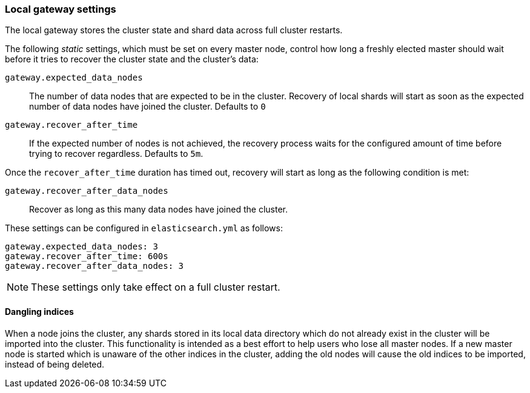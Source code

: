 [[modules-gateway]]
=== Local gateway settings

The local gateway stores the cluster state and shard data across full
cluster restarts.

The following _static_ settings, which must be set on every master node,
control how long a freshly elected master should wait before it tries to
recover the cluster state and the cluster's data:

`gateway.expected_data_nodes`::

    The number of data nodes that are expected to be in the cluster.
    Recovery of local shards will start as soon as the expected number of
    data nodes have joined the cluster. Defaults to `0`

`gateway.recover_after_time`::

    If the expected number of nodes is not achieved, the recovery process waits
    for the configured amount of time before trying to recover regardless.
    Defaults to `5m`.

Once the `recover_after_time` duration has timed out, recovery will start
as long as the following condition is met:

`gateway.recover_after_data_nodes`::

    Recover as long as this many data nodes have joined the cluster.

These settings can be configured in `elasticsearch.yml` as follows:

[source,yaml]
--------------------------------------------------
gateway.expected_data_nodes: 3
gateway.recover_after_time: 600s
gateway.recover_after_data_nodes: 3
--------------------------------------------------

NOTE: These settings only take effect on a full cluster restart.

[[dangling-indices]]
==== Dangling indices

When a node joins the cluster, any shards stored in its local data
directory which do not already exist in the cluster will be imported into the
cluster. This functionality is intended as a best effort to help users who
lose all master nodes. If a new master node is started which is unaware of
the other indices in the cluster, adding the old nodes will cause the old
indices to be imported, instead of being deleted.
